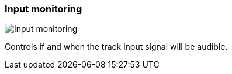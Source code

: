 ifdef::pdf-theme[[[track-panel-input-monitoring,Input monitoring]]]
ifndef::pdf-theme[[[track-panel-input-monitoring,Input monitoring image:playtime::generated/screenshots/elements/track-panel/input-monitoring.png[width=50, pdfwidth=8mm]]]]
=== Input monitoring

image::playtime::generated/screenshots/elements/track-panel/input-monitoring.png[Input monitoring, role="related thumb right", float=right]

Controls if and when the track input signal will be audible.

